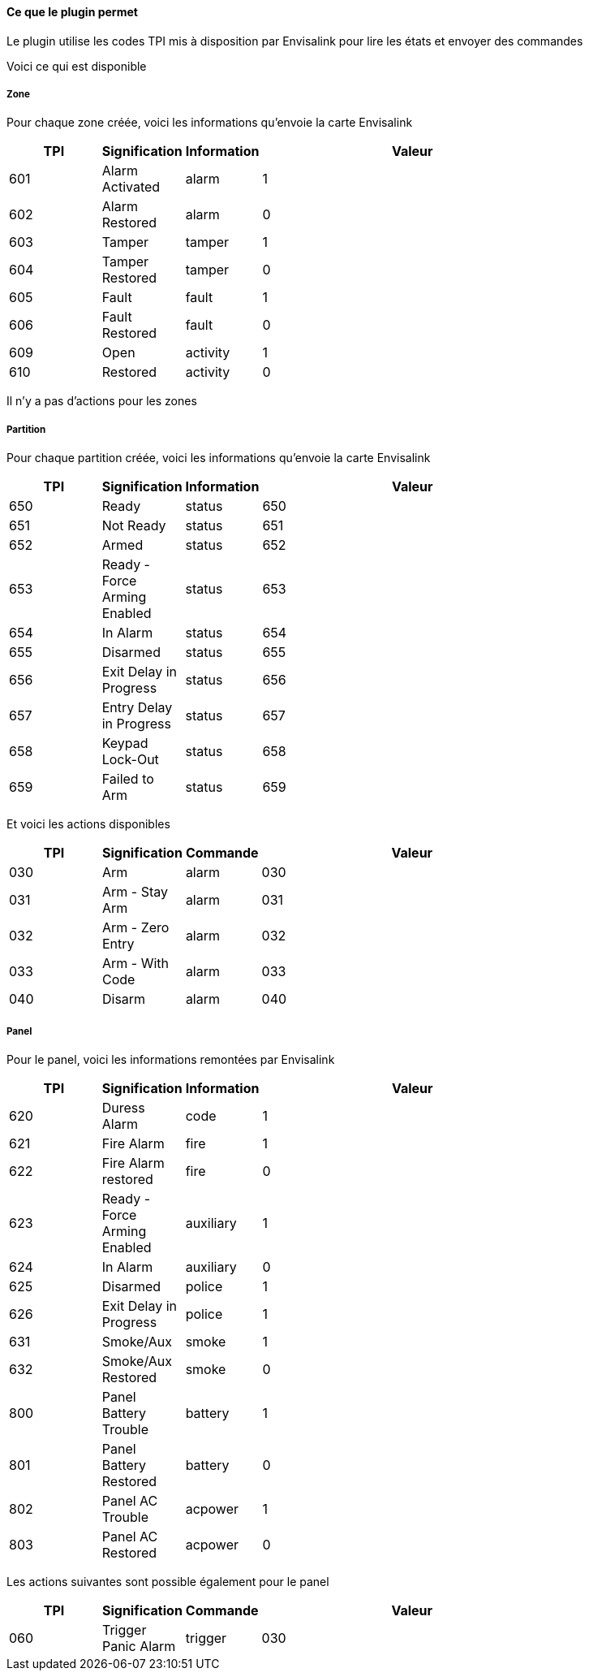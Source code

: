 ==== Ce que le plugin permet

Le plugin utilise les codes TPI mis à disposition par Envisalink pour lire les états et envoyer des commandes

Voici ce qui est disponible

===== Zone

Pour chaque zone créée, voici les informations qu'envoie la carte Envisalink

[width="80%",cols="3,^2,^2,10",options="header"]
|=======
|TPI |Signification |Information |Valeur
|601 |Alarm Activated |alarm |1
|602 |Alarm Restored |alarm |0
|603 |Tamper |tamper |1
|604 |Tamper Restored |tamper |0
|605 |Fault |fault |1
|606 |Fault Restored |fault |0
|609 |Open |activity |1
|610 |Restored |activity |0
|=======

Il n'y a pas d'actions pour les zones

===== Partition

Pour chaque partition créée, voici les informations qu'envoie la carte Envisalink

[width="80%",cols="3,^2,^2,10",options="header"]
|=======
|TPI |Signification |Information |Valeur
|650 |Ready |status |650
|651 |Not Ready |status |651
|652 |Armed |status |652
|653 |Ready - Force Arming Enabled |status |653
|654 |In Alarm |status |654
|655 |Disarmed |status |655
|656 |Exit Delay in Progress |status |656
|657 |Entry Delay in Progress |status |657
|658 |Keypad Lock-Out |status |658
|659 |Failed to Arm |status |659
|=======

Et voici les actions disponibles

[width="80%",cols="3,^2,^2,10",options="header"]
|=======
|TPI |Signification |Commande |Valeur
|030 |Arm |alarm |030
|031 |Arm - Stay Arm |alarm |031
|032 |Arm - Zero Entry |alarm |032
|033 |Arm - With Code |alarm |033
|040 |Disarm |alarm |040
|=======

===== Panel

Pour le panel, voici les informations remontées par Envisalink

[width="80%",cols="3,^2,^2,10",options="header"]
|=======
|TPI |Signification |Information |Valeur
|620 |Duress Alarm |code |1
|621 |Fire Alarm |fire |1
|622 |Fire Alarm restored |fire |0
|623 |Ready - Force Arming Enabled |auxiliary |1
|624 |In Alarm |auxiliary |0
|625 |Disarmed |police |1
|626 |Exit Delay in Progress |police |1
|631 |Smoke/Aux |smoke |1
|632 |Smoke/Aux Restored |smoke |0
|800 |Panel Battery Trouble |battery |1
|801 |Panel Battery Restored |battery |0
|802 |Panel AC Trouble |acpower |1
|803 |Panel AC Restored |acpower |0
|=======

Les actions suivantes sont possible également pour le panel

[width="80%",cols="3,^2,^2,10",options="header"]
|=======
|TPI |Signification |Commande |Valeur
|060 |Trigger Panic Alarm |trigger |030
|=======
